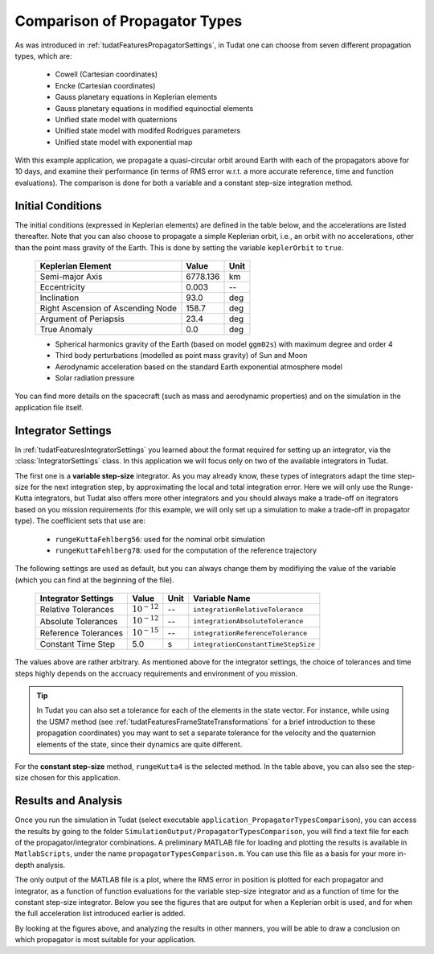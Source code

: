 .. _walkthroughsPropagatorTypesComparison:

Comparison of Propagator Types
==============================

As was introduced in :ref:`tudatFeaturesPropagatorSettings`, in Tudat one can choose from seven different propagation types, which are:

   - Cowell (Cartesian coordinates)
   - Encke (Cartesian coordinates)
   - Gauss planetary equations in Keplerian elements
   - Gauss planetary equations in modified equinoctial elements
   - Unified state model with quaternions
   - Unified state model with modifed Rodrigues parameters
   - Unified state model with exponential map

With this example application, we propagate a quasi-circular orbit around Earth with each of the propagators above for 10 days, and examine their performance (in terms of RMS error w.r.t. a more accurate reference, time and function evaluations). The comparison is done for both a variable and a constant step-size integration method. 

Initial Conditions
~~~~~~~~~~~~~~~~~~

The initial conditions (expressed in Keplerian elements) are defined in the table below, and the accelerations are listed thereafter. Note that you can also choose to propagate a simple Keplerian orbit, i.e., an orbit with no accelerations, other than the point mass gravity of the Earth. This is done by setting the variable :literal:`keplerOrbit` to ``true``.

   ===================================  ==========  ==========
   Keplerian Element                    Value       Unit      
   ===================================  ==========  ==========
   Semi-major Axis                      6778.136    km
   Eccentricity                         0.003       --
   Inclination                          93.0        deg
   Right Ascension of Ascending Node    158.7       deg
   Argument of Periapsis                23.4        deg
   True Anomaly                         0.0         deg
   ===================================  ==========  ==========

   - Spherical harmonics gravity of the Earth (based on model ``ggm02s``) with maximum degree and order 4
   - Third body perturbations (modelled as point mass gravity) of Sun and Moon
   - Aerodynamic acceleration based on the standard Earth exponential atmosphere model
   - Solar radiation pressure

You can find more details on the spacecraft (such as mass and aerodynamic properties) and on the simulation in the application file itself.

Integrator Settings
~~~~~~~~~~~~~~~~~~~

In :ref:`tudatFeaturesIntegratorSettings` you learned about the format required for setting up an integrator, via the :class:`IntegratorSettings` class. In this application we will focus only on two of the available integrators in Tudat. 

The first one is a **variable step-size** integrator. As you may already know, these types of integrators adapt the time step-size for the next integration step, by approximating the local and total integration error. Here we will only use the Runge-Kutta integrators, but Tudat also offers more other integrators and you should always make a trade-off on itegrators based on you mission requirements (for this example, we will only set up a simulation to make a trade-off in propagator type). The coefficient sets that use are:

   - :literal:`rungeKuttaFehlberg56`: used for the nominal orbit simulation

   - :literal:`rungeKuttaFehlberg78`: used for the computation of the reference trajectory

The following settings are used as default, but you can always change them by modifiying the value of the variable (which you can find at the beginning of the file).

   ===================================  ================  ==========  ==========================================
   Integrator Settings                  Value             Unit        Variable Name
   ===================================  ================  ==========  ==========================================
   Relative Tolerances                  :math:`10^{-12}`  --          :literal:`integrationRelativeTolerance`
   Absolute Tolerances                  :math:`10^{-12}`  --          :literal:`integrationAbsoluteTolerance`
   Reference Tolerances                 :math:`10^{-15}`  --          :literal:`integrationReferenceTolerance`
   -----------------------------------  ----------------  ----------  ------------------------------------------
   Constant Time Step                   5.0               s           :literal:`integrationConstantTimeStepSize`
   ===================================  ================  ==========  ==========================================

The values above are rather arbitrary. As mentioned above for the integrator settings, the choice of tolerances and time steps highly depends on the accruacy requirements and environment of you mission. 

.. tip::
   In Tudat you can also set a tolerance for each of the elements in the state vector. For instance, while using the USM7 method (see :ref:`tudatFeaturesFrameStateTransformations` for a brief introduction to these propagation coordinates) you may want to set a separate tolerance for the velocity and the quaternion elements of the state, since their dynamics are quite different. 

For the **constant step-size** method, :literal:`rungeKutta4` is the selected method. In the table above, you can also see the step-size chosen for this application. 

Results and Analysis
~~~~~~~~~~~~~~~~~~~~
Once you run the simulation in Tudat (select executable :literal:`application_PropagatorTypesComparison`), you can access the results by going to the folder ``SimulationOutput/PropagatorTypesComparison``, you will find a text file for each of the propagator/integrator combinations. A preliminary MATLAB file for loading and plotting the results is available in ``MatlabScripts``, under the name :literal:`propagatorTypesComparison.m`. You can use this file as a basis for your more in-depth analysis. 

The only output of the MATLAB file is a plot, where the RMS error in position is plotted for each propagator and integrator, as a function of function evaluations for the variable step-size integrator and as a function of time for the constant step-size integrator. Below you see the figures that are output for when a Keplerian orbit is used, and for when the full acceleration list introduced earlier is added. 

.. method:: Un-perturbed Orbit

    .. figure:: images/propagatorTypesComparisonKepler.png

.. method:: Perturbed Orbit

    .. figure:: images/propagatorTypesComparison.png

By looking at the figures above, and analyzing the results in other manners, you will be able to draw a conclusion on which propagator is most suitable for your application.